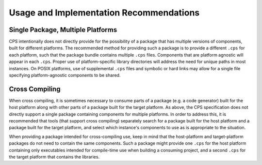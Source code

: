 Usage and Implementation Recommendations
========================================

Single Package, Multiple Platforms
''''''''''''''''''''''''''''''''''

CPS intentionally does not directly provide for the possibility of a package that has multiple versions of components, built for different platforms. The recommended method for providing such a package is to provide a different ``.cps`` for each platform, such that the package bundle contains multiple ``.cps`` files. Components that are platform agnostic will appear in each ``.cps``. Proper use of platform-specific library directories will address the need for unique paths in most instances. On POSIX platforms, use of supplemental ``.cps`` files and symbolic or hard links may allow for a single file specifying platform-agnostic components to be shared.

Cross Compiling
'''''''''''''''

When cross compiling, it is sometimes necessary to consume parts of a package (e.g. a code generator) built for the host platform along with other parts of a package built for the target platform. As above, the CPS specification does not directly support a single package containing components for multiple platforms. In order to address this, it is recommended that tools (that support cross compiling) separately search for a package built for the host platform and a package built for the target platform, and select which instance's components to use as is appropriate to the situation.

When providing a package intended for cross-compiling use, keep in mind that the host-platform and target-platform packages do not need to contain the same components. Such a package might provide one ``.cps`` for the host platform containing only executables intended for compile-time use when building a consuming project, and a second ``.cps`` for the target platform that contains the libraries.

.. .. .. .. .. .. .. .. .. .. .. .. .. .. .. .. .. .. .. .. .. .. .. .. .. .. ..

.. kate: hl reStructuredText
